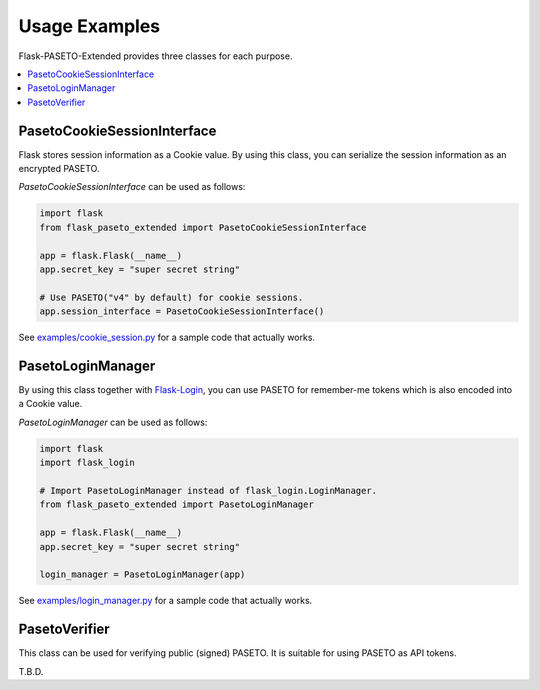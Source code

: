 Usage Examples
==============

Flask-PASETO-Extended provides three classes for each purpose.

.. contents::
   :local:

PasetoCookieSessionInterface
----------------------------

Flask stores session information as a Cookie value.
By using this class, you can serialize the session information as an encrypted PASETO.

`PasetoCookieSessionInterface` can be used as follows:

.. code-block:: python

    import flask
    from flask_paseto_extended import PasetoCookieSessionInterface

    app = flask.Flask(__name__)
    app.secret_key = "super secret string"

    # Use PASETO("v4" by default) for cookie sessions.
    app.session_interface = PasetoCookieSessionInterface()


See `examples/cookie_session.py`_ for a sample code that actually works.

PasetoLoginManager
------------------

By using this class together with `Flask-Login`_, you can use PASETO for remember-me tokens
which is also encoded into a Cookie value.

`PasetoLoginManager` can be used as follows:

.. code-block:: python

    import flask
    import flask_login

    # Import PasetoLoginManager instead of flask_login.LoginManager.
    from flask_paseto_extended import PasetoLoginManager

    app = flask.Flask(__name__)
    app.secret_key = "super secret string"

    login_manager = PasetoLoginManager(app)

See `examples/login_manager.py`_ for a sample code that actually works.

PasetoVerifier
--------------

This class can be used for verifying public (signed) PASETO. It is suitable for using PASETO as API tokens.

T.B.D.

.. _`examples/cookie_session.py`: https://github.com/dajiaji/flask-paseto-extended/blob/main/examples/cookie_session.py
.. _`examples/login_manager.py`: https://github.com/dajiaji/flask-paseto-extended/blob/main/examples/login_manager.py
.. _`Flask-Login`: https://github.com/maxcountryman/flask-login
